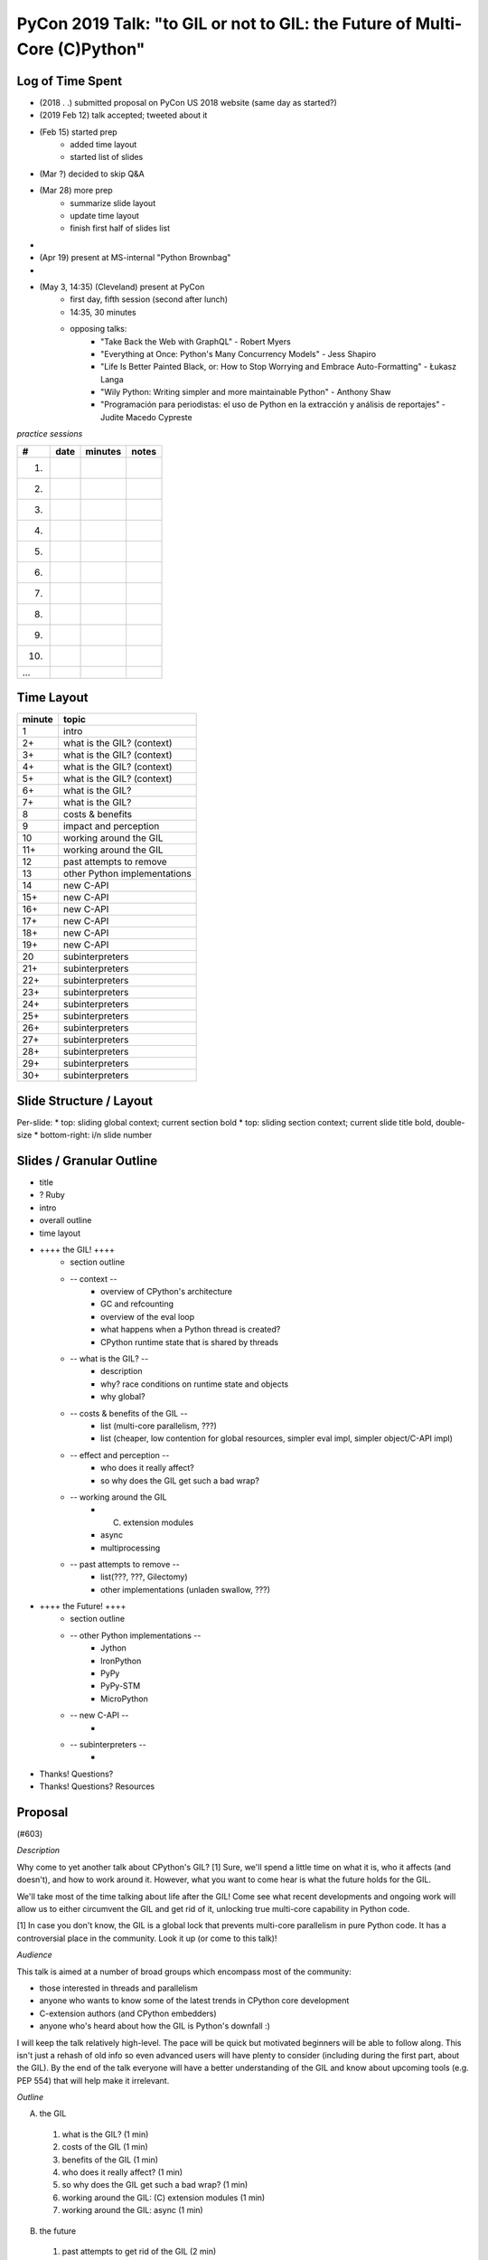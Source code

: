 PyCon 2019 Talk: "to GIL or not to GIL: the Future of Multi-Core (C)Python"
===========================================================================


Log of Time Spent
-----------------

* (2018 . .) submitted proposal on PyCon US 2018 website (same day as started?)
* (2019 Feb 12) talk accepted; tweeted about it
* (Feb 15) started prep
   * added time layout
   * started list of slides
* (Mar ?) decided to skip Q&A
* (Mar 28) more prep
   * summarize slide layout
   * update time layout
   * finish first half of slides list
* 
* (Apr 19) present at MS-internal "Python Brownbag"
* 
* (May 3, 14:35) (Cleveland) present at PyCon
   * first day, fifth session (second after lunch)
   * 14:35, 30 minutes
   * opposing talks:
      * "Take Back the Web with GraphQL" - Robert Myers
      * "Everything at Once: Python's Many Concurrency Models" - Jess Shapiro
      * "Life Is Better Painted Black, or: How to Stop Worrying and Embrace Auto-Formatting" - Łukasz Langa
      * "Wily Python: Writing simpler and more maintainable Python" - Anthony Shaw
      * "Programación para periodistas: el uso de Python en la extracción y análisis de reportajes" - Judite Macedo Cypreste


*practice sessions*

==== ======== ========= ==========
 #    date    minutes   notes
==== ======== ========= ==========
 1.
 2.
 3.
 4.
 5.
 6.
 7.
 8.
 9.
10.
...
==== ======== ========= ==========


Time Layout
------------

======== ====================
 minute   topic
======== ====================
  1       intro
  2+      what is the GIL? (context)
  3+      what is the GIL? (context)
  4+      what is the GIL? (context)
  5+      what is the GIL? (context)
  6+      what is the GIL?
  7+      what is the GIL?
  8       costs & benefits
  9       impact and perception
 10       working around the GIL
 11+      working around the GIL
 12       past attempts to remove
 13       other Python implementations
 14       new C-API
 15+      new C-API
 16+      new C-API
 17+      new C-API
 18+      new C-API
 19+      new C-API
 20       subinterpreters
 21+      subinterpreters
 22+      subinterpreters
 23+      subinterpreters
 24+      subinterpreters
 25+      subinterpreters
 26+      subinterpreters
 27+      subinterpreters
 28+      subinterpreters
 29+      subinterpreters
 30+      subinterpreters
======== ====================


Slide Structure / Layout
--------------------------

Per-slide:
* top: sliding global context; current section bold
* top: sliding section context; current slide title bold, double-size
* bottom-right: i/n slide number


Slides / Granular Outline
--------------------------

* title
* ? Ruby
* intro
* overall outline
* time layout
* ++++ the GIL! ++++
   * section outline
   * -- context --
      * overview of CPython's architecture
      * GC and refcounting
      * overview of the eval loop
      * what happens when a Python thread is created?
      * CPython runtime state that is shared by threads
   * -- what is the GIL? --
      * description
      * why?  race conditions on runtime state and objects
      * why global?
   * -- costs & benefits of the GIL --
      * list (multi-core parallelism, ???)
      * list (cheaper, low contention for global resources, simpler eval impl, simpler object/C-API impl)
   * -- effect and perception --
      * who does it really affect?
      * so why does the GIL get such a bad wrap?
   * -- working around the GIL
      * (C) extension modules
      * async
      * multiprocessing
   * -- past attempts to remove --
      * list(???, ???, Gilectomy)
      * other implementations (unladen swallow, ???)
* ++++ the Future! ++++
   * section outline
   * -- other Python implementations --
      * Jython
      * IronPython
      * PyPy
      * PyPy-STM
      * MicroPython
   * -- new C-API --
      * 
   * -- subinterpreters --
      * 
* Thanks!  Questions?
* Thanks!  Questions?  Resources


Proposal
---------

(#603)

*Description*

Why come to yet another talk about CPython's GIL? [1] Sure, we'll spend a little time on what it is, who it affects (and doesn't), and how to work around it. However, what you want to come hear is what the future holds for the GIL.

We'll take most of the time talking about life after the GIL! Come see what recent developments and ongoing work will allow us to either circumvent the GIL and get rid of it, unlocking true multi-core capability in Python code.

[1] In case you don't know, the GIL is a global lock that prevents multi-core parallelism in pure Python code. It has a controversial place in the community. Look it up (or come to this talk)! 

*Audience*

This talk is aimed at a number of broad groups which encompass most of the community:

* those interested in threads and parallelism
* anyone who wants to know some of the latest trends in CPython core development
* C-extension authors (and CPython embedders)
* anyone who's heard about how the GIL is Python's downfall :)

I will keep the talk relatively high-level. The pace will be quick but motivated beginners will be able to follow along. This isn't just a rehash of old info so even advanced users will have plenty to consider (including during the first part, about the GIL). By the end of the talk everyone will have a better understanding of the GIL and know about upcoming tools (e.g. PEP 554) that will help make it irrelevant. 

*Outline*

A. the GIL
  1. what is the GIL? (1 min)
  2. costs of the GIL (1 min)
  3. benefits of the GIL (1 min)
  4. who does it really affect? (1 min)
  5. so why does the GIL get such a bad wrap? (1 min)
  6. working around the GIL: (C) extension modules (1 min)
  7. working around the GIL: async (1 min)
B. the future
  1. past attempts to get rid of the GIL (2 min)
  2. current attempts: subinterpreters (8 min)
  3. current attempts: new C-API (6 min)
  4. other Python implementations (2 min)

For a 45 minute talk I'd spend a few more minutes on A.6 and A.7 (giving practical examples), an extra 10 minutes on B.2 (with practical subinterpreters examples), and the remaining couple of minutes on B.3.

*Additional notes*

PEP 554 is pretty relevant to this talk (especially section II.b). If the PEP isn't accepted in time for PyCon then I'll put a module on the cheeseshop that does the same thing. (I can provide an advance copy privately if desired.)

Other notes about me:

* given 3 talks at past PyCons
* one of the few Python core developer working extensively on the CPython runtime
* gave related talk at 2018 Language Summit

For details on the overall project (related to subinterpreters), see https://github.com/ericsnowcurrently/multi-core-python.

FWIW, I favor my other proposal, #325 ("Subinterpreters and You!") over this one. However, I'd be glad to give either (or both). They do overlap a bit but the other one has a more practical (and focused) subject matter. 
